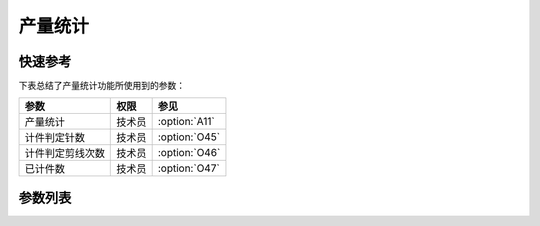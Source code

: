 产量统计
========

快速参考
--------

下表总结了产量统计功能所使用到的参数：

================ ====== =============
参数             权限   参见
================ ====== =============
产量统计         技术员 :option:`A11`
计件判定针数     技术员 :option:`O45`
计件判定剪线次数 技术员 :option:`O46`
已计件数         技术员 :option:`O47`
================ ====== =============

参数列表
--------

.. option:: A11

    -Max  1
    -Min  0
    -Unit  --
    -Description
      | 产量统计计数器功能开关：
      | 0 = 关闭；
      | 1 = 打开。

.. option:: O45

    -Max  999
    -Min  1
    -Unit  针
    -Description  超过此针数判定为计件有效。

.. option:: O46

    -Max  99
    -Min  1
    -Unit  --
    -Description  超过此剪线次数判定为计件有效。

.. option:: O47

    -Max  9999
    -Min  0
    -Unit  --
    -Description  当前计件计数器的值。
